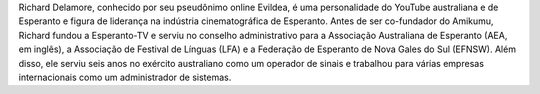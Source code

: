 Richard Delamore, conhecido por seu pseudônimo online Evildea, é uma personalidade do YouTube australiana e de Esperanto e figura de liderança na indústria cinematográfica de Esperanto. Antes de ser co-fundador do Amikumu, Richard fundou a Esperanto-TV e serviu no conselho administrativo para a Associação Australiana de Esperanto (AEA, em inglês), a Associação de Festival de Línguas (LFA) e a Federação de Esperanto de Nova Gales do Sul (EFNSW). Além disso, ele serviu seis anos no exército australiano como um operador de sinais e trabalhou para várias empresas internacionais como um administrador de sistemas.
